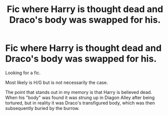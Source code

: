 #+TITLE: Fic where Harry is thought dead and Draco's body was swapped for his.

* Fic where Harry is thought dead and Draco's body was swapped for his.
:PROPERTIES:
:Author: _Cloverlee_
:Score: 2
:DateUnix: 1597435611.0
:DateShort: 2020-Aug-15
:FlairText: What's That Fic?
:END:
Looking for a fic.

Most likely is H/G but is not necessarily the case.

The point that stands out in my memory is that Harry is believed dead. When his "body" was found it was strung up in Diagon Alley after being tortured, but in reality it was Draco's transfigured body, which was then subsequently buried by the burrow.

